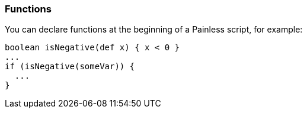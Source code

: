 [[painless-functions]]
=== Functions

You can declare functions at the beginning of a Painless script, for example:

[source,painless]
---------------------------------------------------------
boolean isNegative(def x) { x < 0 }
...
if (isNegative(someVar)) {
  ...
}
---------------------------------------------------------